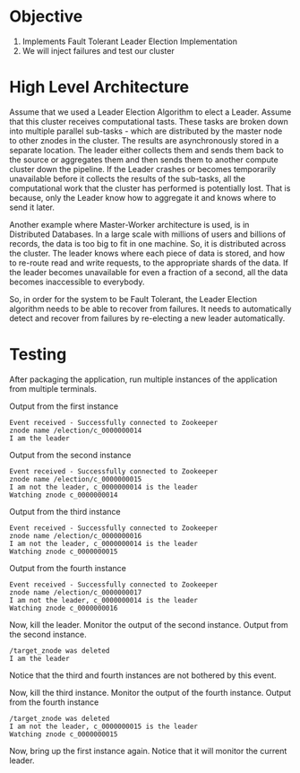 * Objective

1. Implements Fault Tolerant Leader Election Implementation
2. We will inject failures and test our cluster

* High Level Architecture

Assume that we used a Leader Election Algorithm to elect a Leader.
Assume that this cluster receives computational tasts.
These tasks are broken down into multiple parallel sub-tasks - which are distributed by the master node to other znodes in the cluster.
The results are asynchronously stored in a separate location.
The leader either collects them and sends them back to the source or aggregates them and then sends them to another compute cluster down the pipeline.
If the Leader crashes or becomes temporarily unavailable before it collects the results of the sub-tasks, all the computational work that the cluster has performed is potentially lost.
That is because, only the Leader know how to aggregate it and knows where to send it later.

Another example where Master-Worker architecture is used, is in Distributed Databases.
In a large scale with millions of users and billions of records, the data is too big to fit in one machine. So, it is distributed across the cluster.
The leader knows where each piece of data is stored, and how to re-route read and write requests, to the appropriate shards of the data.
If the leader becomes unavailable for even a fraction of a second, all the data becomes inaccessible to everybody.

So, in order for the system to be Fault Tolerant, the Leader Election algorithm needs to be able to recover from failures.
It needs to automatically detect and recover from failures  by re-electing a new leader automatically.

* Testing

After packaging the application, run multiple instances of the application from multiple terminals.

Output from the first instance
#+begin_src
Event received - Successfully connected to Zookeeper
znode name /election/c_0000000014
I am the leader
#+end_src

Output from the second instance
#+begin_src
Event received - Successfully connected to Zookeeper
znode name /election/c_0000000015
I am not the leader, c_0000000014 is the leader
Watching znode c_0000000014
#+end_src
Output from the third instance
#+begin_src
Event received - Successfully connected to Zookeeper
znode name /election/c_0000000016
I am not the leader, c_0000000014 is the leader
Watching znode c_0000000015
#+end_src
Output from the fourth instance
#+begin_src
Event received - Successfully connected to Zookeeper
znode name /election/c_0000000017
I am not the leader, c_0000000014 is the leader
Watching znode c_0000000016
#+end_src

Now, kill the leader.
Monitor the output of the second instance.
Output from the second instance.
#+begin_src
/target_znode was deleted
I am the leader
#+end_src
Notice that the third and fourth instances are not bothered by this event.

Now, kill the third instance.
Monitor the output of the fourth instance.
Output from the fourth instance
#+begin_src
/target_znode was deleted
I am not the leader, c_0000000015 is the leader
Watching znode c_0000000015
#+end_src

Now, bring up the first instance again. Notice that it will monitor the current leader.
